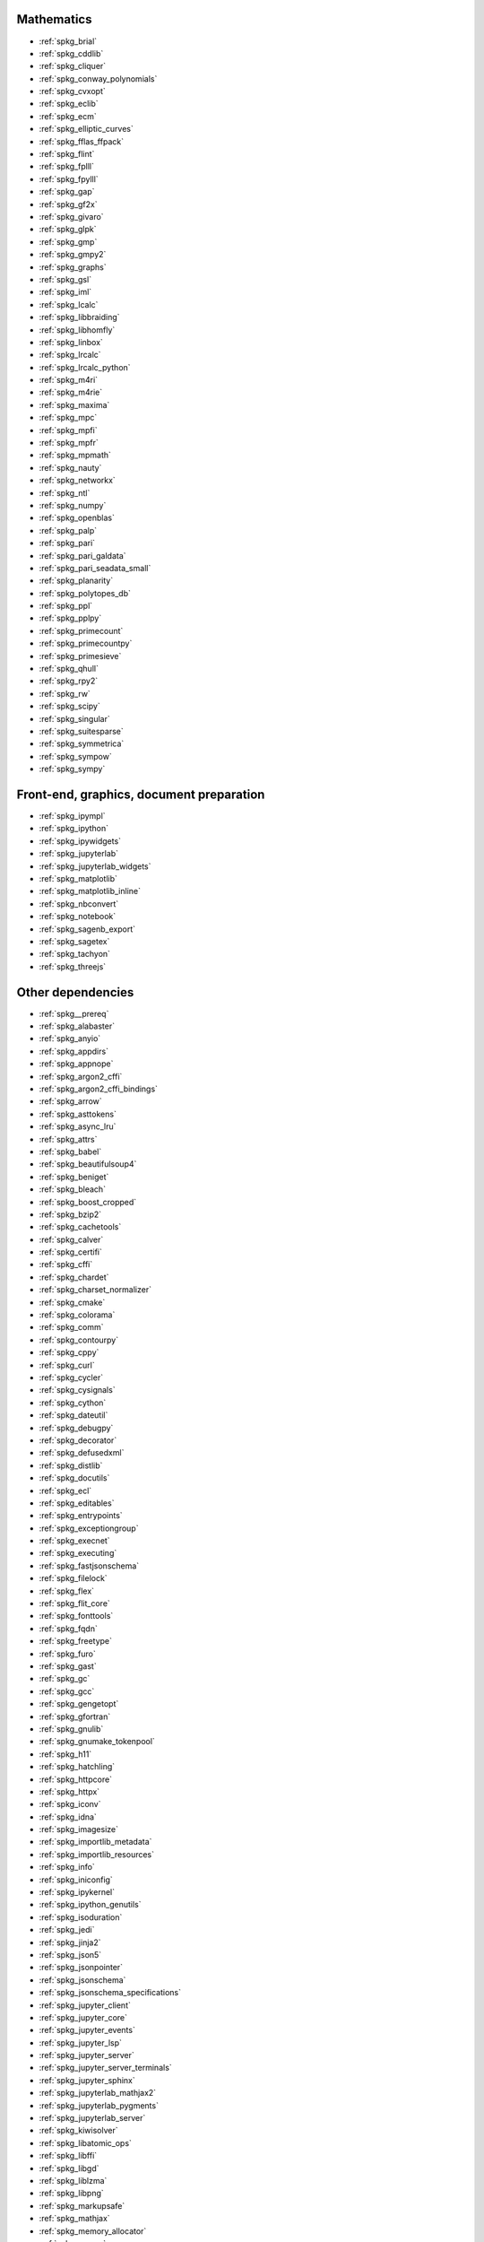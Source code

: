 Mathematics
~~~~~~~~~~~

* :ref:`spkg_brial`
* :ref:`spkg_cddlib`
* :ref:`spkg_cliquer`
* :ref:`spkg_conway_polynomials`
* :ref:`spkg_cvxopt`
* :ref:`spkg_eclib`
* :ref:`spkg_ecm`
* :ref:`spkg_elliptic_curves`
* :ref:`spkg_fflas_ffpack`
* :ref:`spkg_flint`
* :ref:`spkg_fplll`
* :ref:`spkg_fpylll`
* :ref:`spkg_gap`
* :ref:`spkg_gf2x`
* :ref:`spkg_givaro`
* :ref:`spkg_glpk`
* :ref:`spkg_gmp`
* :ref:`spkg_gmpy2`
* :ref:`spkg_graphs`
* :ref:`spkg_gsl`
* :ref:`spkg_iml`
* :ref:`spkg_lcalc`
* :ref:`spkg_libbraiding`
* :ref:`spkg_libhomfly`
* :ref:`spkg_linbox`
* :ref:`spkg_lrcalc`
* :ref:`spkg_lrcalc_python`
* :ref:`spkg_m4ri`
* :ref:`spkg_m4rie`
* :ref:`spkg_maxima`
* :ref:`spkg_mpc`
* :ref:`spkg_mpfi`
* :ref:`spkg_mpfr`
* :ref:`spkg_mpmath`
* :ref:`spkg_nauty`
* :ref:`spkg_networkx`
* :ref:`spkg_ntl`
* :ref:`spkg_numpy`
* :ref:`spkg_openblas`
* :ref:`spkg_palp`
* :ref:`spkg_pari`
* :ref:`spkg_pari_galdata`
* :ref:`spkg_pari_seadata_small`
* :ref:`spkg_planarity`
* :ref:`spkg_polytopes_db`
* :ref:`spkg_ppl`
* :ref:`spkg_pplpy`
* :ref:`spkg_primecount`
* :ref:`spkg_primecountpy`
* :ref:`spkg_primesieve`
* :ref:`spkg_qhull`
* :ref:`spkg_rpy2`
* :ref:`spkg_rw`
* :ref:`spkg_scipy`
* :ref:`spkg_singular`
* :ref:`spkg_suitesparse`
* :ref:`spkg_symmetrica`
* :ref:`spkg_sympow`
* :ref:`spkg_sympy`

Front-end, graphics, document preparation
~~~~~~~~~~~~~~~~~~~~~~~~~~~~~~~~~~~~~~~~~

* :ref:`spkg_ipympl`
* :ref:`spkg_ipython`
* :ref:`spkg_ipywidgets`
* :ref:`spkg_jupyterlab`
* :ref:`spkg_jupyterlab_widgets`
* :ref:`spkg_matplotlib`
* :ref:`spkg_matplotlib_inline`
* :ref:`spkg_nbconvert`
* :ref:`spkg_notebook`
* :ref:`spkg_sagenb_export`
* :ref:`spkg_sagetex`
* :ref:`spkg_tachyon`
* :ref:`spkg_threejs`

Other dependencies
~~~~~~~~~~~~~~~~~~

* :ref:`spkg__prereq`
* :ref:`spkg_alabaster`
* :ref:`spkg_anyio`
* :ref:`spkg_appdirs`
* :ref:`spkg_appnope`
* :ref:`spkg_argon2_cffi`
* :ref:`spkg_argon2_cffi_bindings`
* :ref:`spkg_arrow`
* :ref:`spkg_asttokens`
* :ref:`spkg_async_lru`
* :ref:`spkg_attrs`
* :ref:`spkg_babel`
* :ref:`spkg_beautifulsoup4`
* :ref:`spkg_beniget`
* :ref:`spkg_bleach`
* :ref:`spkg_boost_cropped`
* :ref:`spkg_bzip2`
* :ref:`spkg_cachetools`
* :ref:`spkg_calver`
* :ref:`spkg_certifi`
* :ref:`spkg_cffi`
* :ref:`spkg_chardet`
* :ref:`spkg_charset_normalizer`
* :ref:`spkg_cmake`
* :ref:`spkg_colorama`
* :ref:`spkg_comm`
* :ref:`spkg_contourpy`
* :ref:`spkg_cppy`
* :ref:`spkg_curl`
* :ref:`spkg_cycler`
* :ref:`spkg_cysignals`
* :ref:`spkg_cython`
* :ref:`spkg_dateutil`
* :ref:`spkg_debugpy`
* :ref:`spkg_decorator`
* :ref:`spkg_defusedxml`
* :ref:`spkg_distlib`
* :ref:`spkg_docutils`
* :ref:`spkg_ecl`
* :ref:`spkg_editables`
* :ref:`spkg_entrypoints`
* :ref:`spkg_exceptiongroup`
* :ref:`spkg_execnet`
* :ref:`spkg_executing`
* :ref:`spkg_fastjsonschema`
* :ref:`spkg_filelock`
* :ref:`spkg_flex`
* :ref:`spkg_flit_core`
* :ref:`spkg_fonttools`
* :ref:`spkg_fqdn`
* :ref:`spkg_freetype`
* :ref:`spkg_furo`
* :ref:`spkg_gast`
* :ref:`spkg_gc`
* :ref:`spkg_gcc`
* :ref:`spkg_gengetopt`
* :ref:`spkg_gfortran`
* :ref:`spkg_gnulib`
* :ref:`spkg_gnumake_tokenpool`
* :ref:`spkg_h11`
* :ref:`spkg_hatchling`
* :ref:`spkg_httpcore`
* :ref:`spkg_httpx`
* :ref:`spkg_iconv`
* :ref:`spkg_idna`
* :ref:`spkg_imagesize`
* :ref:`spkg_importlib_metadata`
* :ref:`spkg_importlib_resources`
* :ref:`spkg_info`
* :ref:`spkg_iniconfig`
* :ref:`spkg_ipykernel`
* :ref:`spkg_ipython_genutils`
* :ref:`spkg_isoduration`
* :ref:`spkg_jedi`
* :ref:`spkg_jinja2`
* :ref:`spkg_json5`
* :ref:`spkg_jsonpointer`
* :ref:`spkg_jsonschema`
* :ref:`spkg_jsonschema_specifications`
* :ref:`spkg_jupyter_client`
* :ref:`spkg_jupyter_core`
* :ref:`spkg_jupyter_events`
* :ref:`spkg_jupyter_lsp`
* :ref:`spkg_jupyter_server`
* :ref:`spkg_jupyter_server_terminals`
* :ref:`spkg_jupyter_sphinx`
* :ref:`spkg_jupyterlab_mathjax2`
* :ref:`spkg_jupyterlab_pygments`
* :ref:`spkg_jupyterlab_server`
* :ref:`spkg_kiwisolver`
* :ref:`spkg_libatomic_ops`
* :ref:`spkg_libffi`
* :ref:`spkg_libgd`
* :ref:`spkg_liblzma`
* :ref:`spkg_libpng`
* :ref:`spkg_markupsafe`
* :ref:`spkg_mathjax`
* :ref:`spkg_memory_allocator`
* :ref:`spkg_meson`
* :ref:`spkg_meson_python`
* :ref:`spkg_mistune`
* :ref:`spkg_nbclient`
* :ref:`spkg_nbformat`
* :ref:`spkg_ncurses`
* :ref:`spkg_nest_asyncio`
* :ref:`spkg_ninja_build`
* :ref:`spkg_notebook_shim`
* :ref:`spkg_openssl`
* :ref:`spkg_overrides`
* :ref:`spkg_packaging`
* :ref:`spkg_pandocfilters`
* :ref:`spkg_parso`
* :ref:`spkg_patch`
* :ref:`spkg_patchelf`
* :ref:`spkg_pathspec`
* :ref:`spkg_pexpect`
* :ref:`spkg_pickleshare`
* :ref:`spkg_pillow`
* :ref:`spkg_pip`
* :ref:`spkg_pkgconf`
* :ref:`spkg_pkgconfig`
* :ref:`spkg_platformdirs`
* :ref:`spkg_pluggy`
* :ref:`spkg_ply`
* :ref:`spkg_pplpy_doc`
* :ref:`spkg_prometheus_client`
* :ref:`spkg_prompt_toolkit`
* :ref:`spkg_psutil`
* :ref:`spkg_ptyprocess`
* :ref:`spkg_pure_eval`
* :ref:`spkg_py`
* :ref:`spkg_pybind11`
* :ref:`spkg_pycparser`
* :ref:`spkg_pygments`
* :ref:`spkg_pyparsing`
* :ref:`spkg_pyproject_api`
* :ref:`spkg_pyproject_hooks`
* :ref:`spkg_pyproject_metadata`
* :ref:`spkg_pytest`
* :ref:`spkg_pytest_mock`
* :ref:`spkg_pytest_xdist`
* :ref:`spkg_python3`
* :ref:`spkg_python_build`
* :ref:`spkg_python_json_logger`
* :ref:`spkg_pythran`
* :ref:`spkg_pytz`
* :ref:`spkg_pytz_deprecation_shim`
* :ref:`spkg_pyyaml`
* :ref:`spkg_pyzmq`
* :ref:`spkg_readline`
* :ref:`spkg_referencing`
* :ref:`spkg_requests`
* :ref:`spkg_rfc3339_validator`
* :ref:`spkg_rfc3986_validator`
* :ref:`spkg_rpds_py`
* :ref:`spkg_sage_conf`
* :ref:`spkg_sage_docbuild`
* :ref:`spkg_sage_setup`
* :ref:`spkg_scikit_build_core`
* :ref:`spkg_send2trash`
* :ref:`spkg_setuptools`
* :ref:`spkg_setuptools_scm`
* :ref:`spkg_six`
* :ref:`spkg_sniffio`
* :ref:`spkg_snowballstemmer`
* :ref:`spkg_soupsieve`
* :ref:`spkg_sphinx`
* :ref:`spkg_sphinx_basic_ng`
* :ref:`spkg_sphinx_copybutton`
* :ref:`spkg_sphinx_inline_tabs`
* :ref:`spkg_sphinxcontrib_applehelp`
* :ref:`spkg_sphinxcontrib_devhelp`
* :ref:`spkg_sphinxcontrib_htmlhelp`
* :ref:`spkg_sphinxcontrib_jsmath`
* :ref:`spkg_sphinxcontrib_qthelp`
* :ref:`spkg_sphinxcontrib_serializinghtml`
* :ref:`spkg_sphinxcontrib_websupport`
* :ref:`spkg_sqlite`
* :ref:`spkg_stack_data`
* :ref:`spkg_terminado`
* :ref:`spkg_tinycss2`
* :ref:`spkg_tomli`
* :ref:`spkg_tornado`
* :ref:`spkg_tox`
* :ref:`spkg_traitlets`
* :ref:`spkg_trove_classifiers`
* :ref:`spkg_types_python_dateutil`
* :ref:`spkg_typing_extensions`
* :ref:`spkg_tzdata`
* :ref:`spkg_tzlocal`
* :ref:`spkg_uri_template`
* :ref:`spkg_urllib3`
* :ref:`spkg_virtualenv`
* :ref:`spkg_wcwidth`
* :ref:`spkg_webcolors`
* :ref:`spkg_webencodings`
* :ref:`spkg_websocket_client`
* :ref:`spkg_wheel`
* :ref:`spkg_widgetsnbextension`
* :ref:`spkg_xz`
* :ref:`spkg_zeromq`
* :ref:`spkg_zipp`
* :ref:`spkg_zlib`
